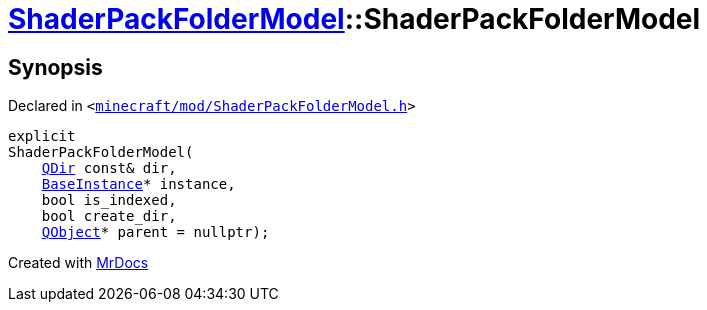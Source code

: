 [#ShaderPackFolderModel-2constructor]
= xref:ShaderPackFolderModel.adoc[ShaderPackFolderModel]::ShaderPackFolderModel
:relfileprefix: ../
:mrdocs:


== Synopsis

Declared in `&lt;https://github.com/PrismLauncher/PrismLauncher/blob/develop/minecraft/mod/ShaderPackFolderModel.h#L11[minecraft&sol;mod&sol;ShaderPackFolderModel&period;h]&gt;`

[source,cpp,subs="verbatim,replacements,macros,-callouts"]
----
explicit
ShaderPackFolderModel(
    xref:QDir.adoc[QDir] const& dir,
    xref:BaseInstance.adoc[BaseInstance]* instance,
    bool is&lowbar;indexed,
    bool create&lowbar;dir,
    xref:QObject.adoc[QObject]* parent = nullptr);
----



[.small]#Created with https://www.mrdocs.com[MrDocs]#
